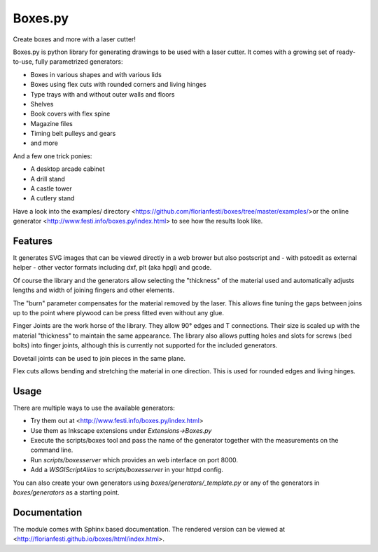 Boxes.py
========

Create boxes and more with a laser cutter!

Boxes.py is python library for generating drawings to be used with a laser
cutter. It comes with a growing set of ready-to-use, fully parametrized
generators:

* Boxes in various shapes and with various lids
* Boxes using flex cuts with rounded corners and living hinges
* Type trays with and without outer walls and floors
* Shelves
* Book covers with flex spine
* Magazine files
* Timing belt pulleys and gears
* and more

And a few one trick ponies:

* A desktop arcade cabinet
* A drill stand
* A castle tower
* A cutlery stand

Have a look into the  examples/  directory <https://github.com/florianfesti/boxes/tree/master/examples/>or the online generator <http://www.festi.info/boxes.py/index.html> to see how the results look like.

Features
--------

It generates SVG images that can be viewed directly in a web brower but also
postscript and - with pstoedit as external helper - other vector formats
including dxf, plt (aka hpgl) and gcode.

Of course the library and the generators allow selecting the "thickness"
of the material used and automatically adjusts lengths and width of
joining fingers and other elements.

The "burn" parameter compensates for the material removed by the laser. This
allows fine tuning the gaps between joins up to the point where plywood
can be press fitted even without any glue.

Finger Joints are the work horse of the library. They allow 90° edges
and T connections. Their size is scaled up with the material
"thickness" to maintain the same appearance. The library also allows
putting holes and slots for screws (bed bolts) into finger joints,
although this is currently not supported for the included generators.

Dovetail joints can be used to join pieces in the same plane.

Flex cuts allows bending and stretching the material in one direction. This
is used for rounded edges and living hinges.

Usage
-----

There are multiple ways to use the available generators:

* Try them out at <http://www.festi.info/boxes.py/index.html>
* Use them as Inkscape extensions under *Extensions->Boxes.py*
* Execute the scripts/boxes tool and pass the name of the generator together with the measurements on the command line.
* Run *scripts/boxesserver* which provides an web interface on port 8000.
* Add a *WSGIScriptAlias* to *scripts/boxesserver* in your httpd config.

You can also create your own generators using *boxes/generators/_template.py* or any of the generators in *boxes/generators* as a starting point.

Documentation
-------------

The module comes with Sphinx based documentation. The rendered version can be
viewed at <http://florianfesti.github.io/boxes/html/index.html>.
